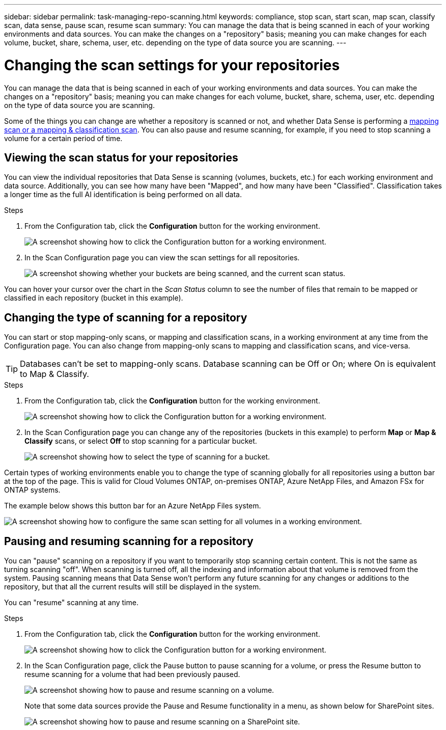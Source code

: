 ---
sidebar: sidebar
permalink: task-managing-repo-scanning.html
keywords: compliance, stop scan, start scan, map scan, classify scan, data sense, pause scan, resume scan
summary: You can manage the data that is being scanned in each of your working environments and data sources. You can make the changes on a "repository" basis; meaning you can make changes for each volume, bucket, share, schema, user, etc. depending on the type of data source you are scanning.
---

= Changing the scan settings for your repositories
:hardbreaks:
:nofooter:
:icons: font
:linkattrs:
:imagesdir: ./media/

[.lead]
You can manage the data that is being scanned in each of your working environments and data sources. You can make the changes on a "repository" basis; meaning you can make changes for each volume, bucket, share, schema, user, etc. depending on the type of data source you are scanning.

Some of the things you can change are whether a repository is scanned or not, and whether Data Sense is performing a link:concept-cloud-compliance.html#whats-the-difference-between-mapping-and-classification-scans[mapping scan or a mapping & classification scan]. You can also pause and resume scanning, for example, if you need to stop scanning a volume for a certain period of time.

== Viewing the scan status for your repositories

You can view the individual repositories that Data Sense is scanning (volumes, buckets, etc.) for each working environment and data source. Additionally, you can see how many have been "Mapped", and how many have been "Classified". Classification takes a longer time as the full AI identification is being performed on all data.

.Steps

. From the Configuration tab, click the *Configuration* button for the working environment.
+
image:screenshot_compliance_config_button.png[A screenshot showing how to click the Configuration button for a working environment.]

. In the Scan Configuration page you can view the scan settings for all repositories.
+
image:screenshot_compliance_repo_scan_settings.png["A screenshot showing whether your buckets are being scanned, and the current scan status."]

You can hover your cursor over the chart in the _Scan Status_ column to see the number of files that remain to be mapped or classified in each repository (bucket in this example).

== Changing the type of scanning for a repository

You can start or stop mapping-only scans, or mapping and classification scans, in a working environment at any time from the Configuration page. You can also change from mapping-only scans to mapping and classification scans, and vice-versa.

TIP: Databases can't be set to mapping-only scans. Database scanning can be Off or On; where On is equivalent to Map & Classify.

.Steps

. From the Configuration tab, click the *Configuration* button for the working environment.
+
image:screenshot_compliance_config_button.png[A screenshot showing how to click the Configuration button for a working environment.]

. In the Scan Configuration page you can change any of the repositories (buckets in this example) to perform *Map* or *Map & Classify* scans, or select *Off* to stop scanning for a particular bucket.
+
image:screenshot_compliance_repo_scanning.png[A screenshot showing how to select the type of scanning for a bucket.]

Certain types of working environments enable you to change the type of scanning globally for all repositories using a button bar at the top of the page. This is valid for Cloud Volumes ONTAP, on-premises ONTAP, Azure NetApp Files, and Amazon FSx for ONTAP systems.

The example below shows this button bar for an Azure NetApp Files system.

image:screenshot_compliance_repo_scan_all.png[A screenshot showing how to configure the same scan setting for all volumes in a working environment.]

== Pausing and resuming scanning for a repository

You can "pause" scanning on a repository if you want to temporarily stop scanning certain content. This is not the same as turning scanning "off". When scanning is turned off, all the indexing and information about that volume is removed from the system. Pausing scanning means that Data Sense won't perform any future scanning for any changes or additions to the repository, but that all the current results will still be displayed in the system.

You can "resume" scanning at any time.

.Steps

. From the Configuration tab, click the *Configuration* button for the working environment.
+
image:screenshot_compliance_config_button.png[A screenshot showing how to click the Configuration button for a working environment.]

. In the Scan Configuration page, click the Pause button to pause scanning for a volume, or press the Resume button to resume scanning for a volume that had been previously paused.
+
image:screenshot_compliance_repo_pause_resume.png[A screenshot showing how to pause and resume scanning on a volume.]
+
Note that some data sources provide the Pause and Resume functionality in a menu, as shown below for SharePoint sites.
+
image:screenshot_compliance_repo_pause_resume2.png[A screenshot showing how to pause and resume scanning on a SharePoint site.]

